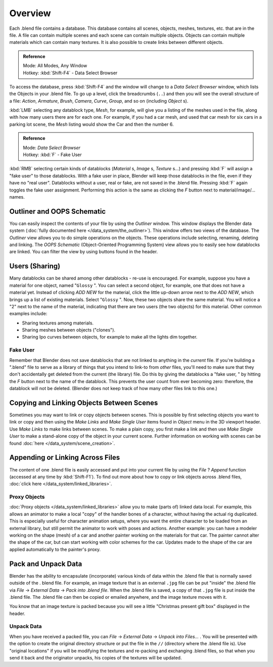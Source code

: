 
..    TODO/Review: {{review
   |text=
   wrong version
   : Data Select Browser not applicable/available in 2.5
   Overview
   : http://wiki.blender.org/index.php/Doc:2.5/Manual/Data_System/Data_System#Overview
   }} .


********
Overview
********

Each .blend file contains a database. This database contains all scenes, objects, meshes,
textures, etc. that are in the file.
A file can contain multiple scenes and each scene can contain multiple objects.
Objects can contain multiple materials which can contain many textures.
It is also possible to create links between different objects.


.. admonition:: Reference
   :class: refbox

   | Mode:     All Modes, Any Window
   | Hotkey:   :kbd:`Shift-F4` - Data Select Browser


To access the database, press :kbd:`Shift-F4` and the window will change to a
*Data Select Browser* window, which lists the Objects in your .blend file.
To go up a level, click the breadcrumbs (``..``)
and then you will see the overall structure of a file: *Action*,
*Armature*, *Brush*, *Camera*, *Curve*,
*Group*, and so on (including *Object* s).

:kbd:`LMB` selecting any datablock type, *Mesh*, for example, will give you a listing of the meshes used in the file, along with how many users there are for each one. For example, if you had a car mesh, and used that car mesh for six cars in a parking lot scene, the *Mesh* listing would show the Car and then the number 6.


.. admonition:: Reference
   :class: refbox

   | Mode:     *Data Select Browser*
   | Hotkey:   :kbd:`F` - Fake User


:kbd:`RMB` selecting certain kinds of datablocks (*Material* s, *Image* s, *Texture* s...) and pressing :kbd:`F` will assign a "fake user" to those datablocks. With a fake user in place, Blender will keep those datablocks in the file, even if they have no "real user". Datablocks without a user, real or fake, are not saved in the .blend file. Pressing :kbd:`F` again toggles the fake user assignment. Performing this action is the same as clicking the *F* button next to material/image/... names.


Outliner and OOPS Schematic
***************************

You can easily inspect the contents of your file by using the *Outliner* window.
This window displays the Blender data system (:doc:`fully documented here </data_system/the_outliner>`).
This window offers two views of the database.
The *Outliner* view allows you to do simple operations on the objects. These operations include selecting,
renaming, deleting and linking. The *OOPS Schematic* (Object-Oriented Programming System)
view allows you to easily see how datablocks are linked.
You can filter the view by using buttons found in the header.


Users (Sharing)
***************

Many datablocks can be shared among other datablocks - re-use is encouraged. For example,
suppose you have a material for one object, named "\ ``Glossy`` ".
You can select a second object, for example, one that does not have a material yet.
Instead of clicking *ADD NEW* for the material,
click the little up-down arrow next to the *ADD NEW*,
which brings up a list of existing materials. Select "\ ``Glossy`` ". Now,
these two objects share the same material.
You will notice a "2" next to the name of the material, indicating that there are two users
(the two objects) for this material. Other common examples include:

- Sharing textures among materials.
- Sharing meshes between objects ("clones").
- Sharing Ipo curves between objects, for example to make all the lights dim together.


Fake User
=========

Remember that Blender does not save datablocks that are not linked to anything in the
*current* file.  If you're building a ".blend" file to serve as a library of things that you
intend to link-to from *other* files,
you'll need to make sure that they don't accidentally get deleted from the current
(the library) file.  Do this by giving the datablocks a "fake user,
" by hitting the *F* button next to the name of the datablock.
This prevents the user count from ever becoming zero:  therefore,
the datablock will not be deleted.
(Blender does not keep track of how many other files link to this one.)


Copying and Linking Objects Between Scenes
******************************************

Sometimes you may want to link or copy objects between scenes. This is possible by first selecting objects you want
to link or copy and then using the *Make Links* and *Make Single User* items found in
*Object* menu in the 3D viewport header. Use *Make Links* to make links between scenes.
To make a plain copy, you first make a link and then use *Make Single User* to make a stand-alone copy of
the object in your current scene.
Further information on working with scenes can be found :doc:`here </data_system/scene_creation>`.


Appending or Linking Across Files
*********************************

The content of one .blend file is easily accessed and put into your current file by using the *File* ?
*Append* function (accessed at any time by :kbd:`Shift-F1`).
To find out more about how to copy or link objects across .blend files,
:doc:`click here </data_system/linked_libraries>`.


Proxy Objects
=============

:doc:`Proxy objects </data_system/linked_libraries>` allow you to make (parts of) linked data local. For example,
this allows an animator to make a local "copy" of the handler bones of a character,
without having the actual rig duplicated. This is especially useful for character animation setups,
where you want the entire character to be loaded from an external library,
but still permit the animator to work with poses and actions. Another example:
you can have a modeler working on the shape (mesh)
of a car and another painter working on the materials for that car. The painter cannot alter the shape of the car,
but can start working with color schemes for the car.
Updates made to the shape of the car are applied automatically to the painter's proxy.


Pack and Unpack Data
********************

Blender has the ability to encapsulate (incorporate)
various kinds of data within the .blend file that is normally saved outside of the .
blend file. For example, an image texture that is an external ``.jpg`` file can be
put "inside" the .blend file via *File* → *External Data* →
*Pack into .blend file*. When the .blend file is saved,
a copy of that ``.jpg`` file is put inside the .blend file.
The .blend file can then be copied or emailed anywhere, and the image texture moves with it.

You know that an image texture is packed because you will see a little "Christmas present gift
box" displayed in the header.


Unpack Data
===========

When you have received a packed file,
you can *File* → *External Data* → *Unpack into Files...*
. You will be presented with the option to create the original directory structure or put
the file in the ``//`` (directory where the .blend file is). Use "original locations"
if you will be modifying the textures and re-packing and exchanging .blend files,
so that when you send it back and the originator unpacks,
his copies of the textures will be updated.


